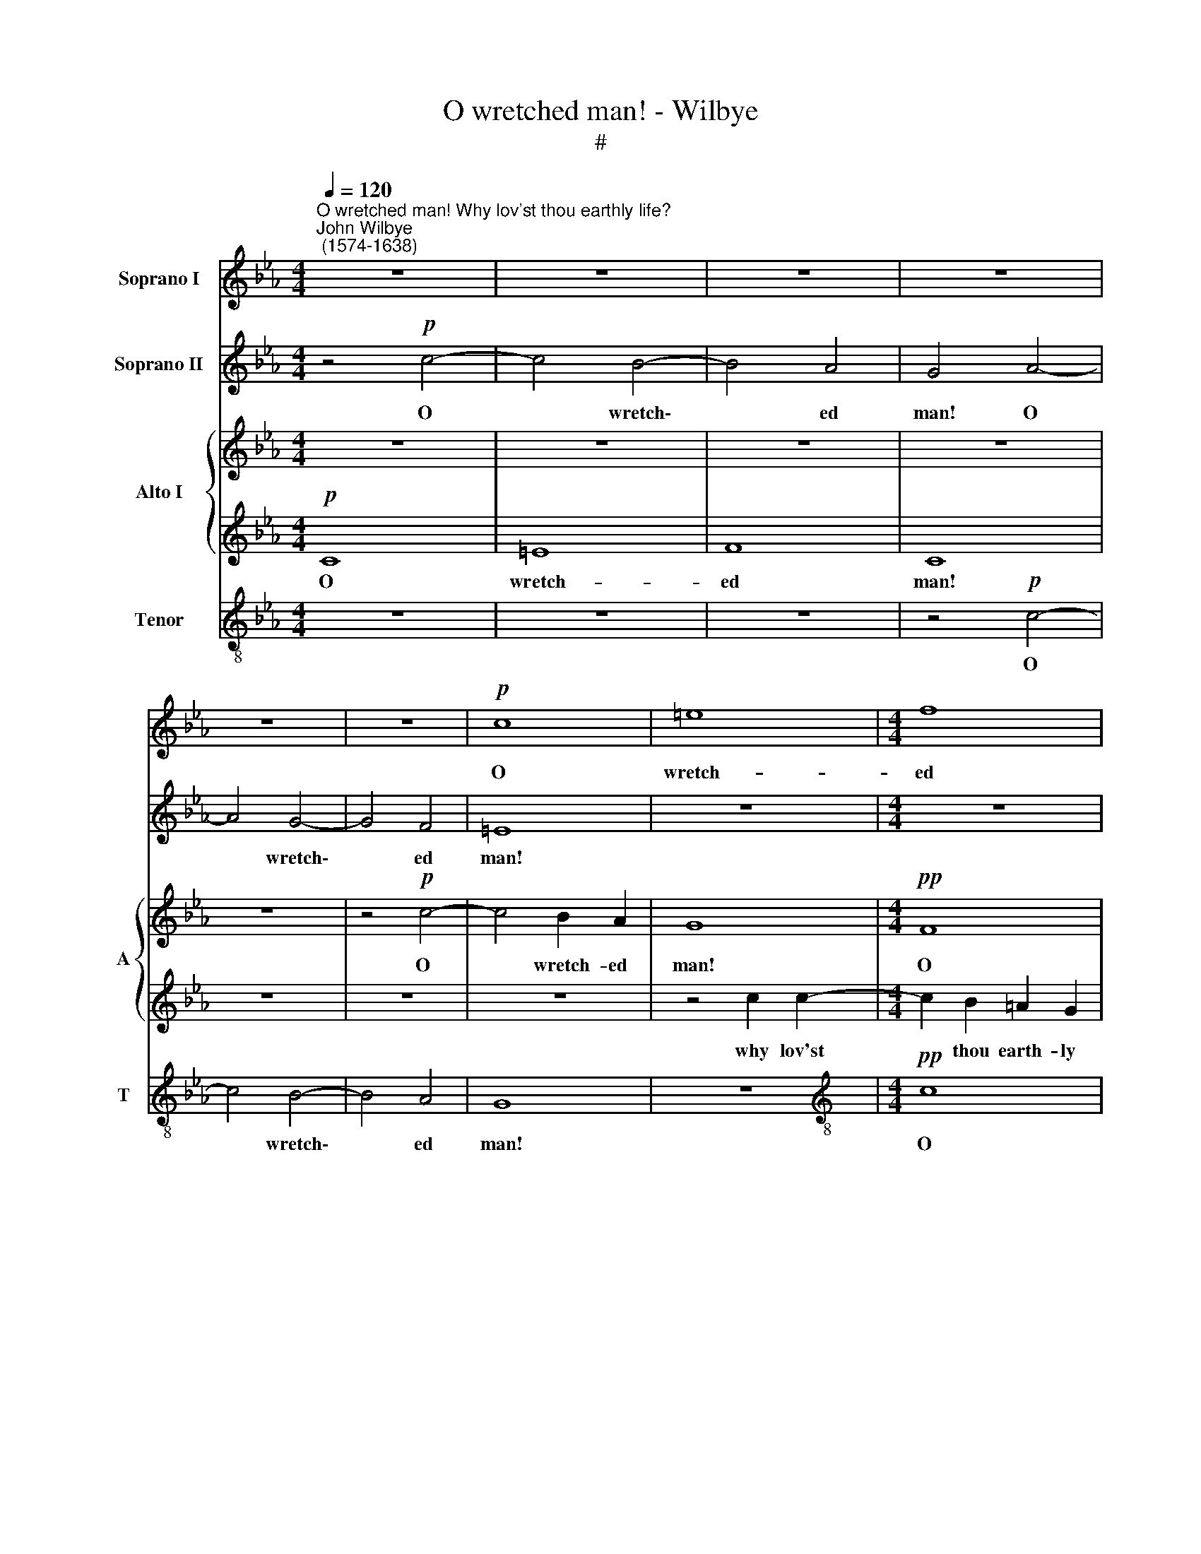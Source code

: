 X:1
T:O wretched man! - Wilbye
T:#
%%score 1 2 { 3 | 4 } 5
L:1/8
Q:1/4=120
M:4/4
K:Eb
V:1 treble nm="Soprano I"
V:2 treble nm="Soprano II"
V:3 treble nm="Alto I" snm="A"
V:4 treble 
V:5 treble-8 nm="Tenor" snm="T"
V:1
"^O wretched man! Why lov'st thou earthly life?""^John Wilbye\n (1574-1638)" z8 | z8 | z8 | z8 | %4
w: ||||
 z8 | z8 |!p! c8 | =e8 |[M:4/4] f8 | c8 | z4!pp! c4- | c4 B4- | B4 A4 | G8 | z4 c4 | c6 B2 | %16
w: ||O|wretch-|ed|man!|O|* wretch\-|* ed|man!|why|lov'st thou|
 A4 F4 | E8 | z8 | z8 | z4 z2"^cresc." c2 | f8- | f4 e4 | c2 _d2 e2 c2 | c2 (BA) B4 | c8 | z8 | %27
w: earth- ly|life?|||Which|nought|* en-|joys but cares and|end- less * trou-|ble;||
 z8 | z8 | z8 | z8 | z4 z2!mf! e2 | e6 B2 | c6 B2 | A4 B4 | G4 G4 | A4 z4 | z8 | z8 | z8 | z8 | %41
w: ||||What|plea- sure|here, but|breeds a|world of|grief?|||||
 z4!p! c4 | (c6 BA) | G2 c2 _e4- | e2 (_dc) B2 B2 | c4 A4 | z8 | z8 | z8 | z4"^cresc." _d4 | %50
w: What|hour's * *|ease, that an|* guish * doth not|dou- ble?||||No|
 _d4 d4 | c8- | c4 c4 | =d4 d4 | =e2 (f4 e2) | f8 | z8 | z8 | z4 B4 | c4 c4 | d2 (e4 d2) | e8 | %62
w: earth- ly|joys,|* but|have their|dis- con\- *|tents,|||but|have their|dis- con\- *|tents;|
 z8 | z8 | z4!mf! c4- | c4 B4- | B4 A4 | G4 z4 | z8 | z8 | c8 | =e8 | f8 | c8 | z4"^dim." c4- | %75
w: ||Then|* loathe|* that|life,|||then|loathe|that|life,|which|
 c4[Q:1/4=118] B4- |[Q:1/4=115] B4 A4[Q:1/4=114][Q:1/4=112][Q:1/4=109] | %77
w: * caus\-|* eth|
[Q:1/4=107] G4[Q:1/4=103] G4[Q:1/4=106][Q:1/4=105] |[Q:1/4=102] F16 |] %79
w: such la-|ments.|
V:2
 z4!p! c4- | c4 B4- | B4 A4 | G4 A4- | A4 G4- | G4 F4 | =E8 | z8 |[M:4/4] z8 |!pp! c8 | =e8 | f8 | %12
w: O|* wretch\-|* ed|man! O|* wretch\-|* ed|man!|||O|wretch-|ed|
 c8- | c4 c4 | c6 (BA) | G4 G4 | F8 | z4"^cresc." c4 | e6 e2 | _d4 c4 | c6 c2 | c2 (BA) B4 | c8 | %23
w: man!|* why|lov'st thou *|earth- ly|life?|Which|nought en-|joys but|cares and|end- less * trou-|ble;|
 z8 | z8 | z4 z2!mf! c2 | c6 f2 | _e6 e2 | f8- | f4 e4 | _d4 d4 | c8 | z8 | z8 | z8 | z8 | %36
w: ||What|plea- sure|her, but|breeds|* a|world of|grief?|||||
 z4 z2 e2 | e6 B2 | c6 B2 | A4 B4 | G4 G4 | F8 | z8 | z8 | z8 | z4 z2!p! c2 | (c6 BA) | %47
w: what|plea- sure|here, but|breeds a|world of|grief?||||What|hour's * *|
 G2 c2 _e4- | e2 (_dc) B2 B2 | c4 A4 | z8 | z8 | z8 | z8 | z8 | z4"^cresc." =A4 | B4 B4 | e6 e2 | %58
w: ease, that an|* guish * doth not|dou- ble?||||||but|have their|dis- con-|
 d8 | z8 | z8 | z4 G4 | A4 A4 | _d6 d2 | c8 | z8 | z8 | z4!mf! c4- | c4 B4- | B4 A4 | G8 | z8 | %72
w: tents,|||but|have their|dis- con-|tents;|||Then|* loathe|* that|life,||
 z8 |"^dim." c8 | =e8 | f8 | c8- | c4 c4 | c16 |] %79
w: |which|caus-|eth|such|* la-|ments.|
V:3
 z8 | z8 | z8 | z8 | z8 | z4!p! c4- | c4 B2 A2 | G8 |[M:4/4]!pp! F8 | =A6 B2 | c8 | z8 | z8 | %13
w: |||||O|* wretch- ed|man!|O|wretch- ed|man!|||
 z4 C4 | C4 F4 | F4 =E4 | F4"^cresc." A4 | c6 c2 | B4 G4 | A4 G4 | (E2 F2 G2) E2 | F8 | G8 | z8 | %24
w: why|lov'st thou|earth- ly|life? Which|nought en-|joys but|cares and|end\- * * less|trou-|ble;||
 z8 | z4 z2!mf! G2 | G3 G (AB) c2 | c4 c4 | A2 A2 (B4- | B2 A2) (A4- | A4 G4) | A6 c2 | c6 B2 | %33
w: |What|plea- sure here, * but|breeds, but|breeds a world|* * of||grief, what|plea- sure|
 A4 E4 | F3 E (DE F2- | F2 =ED) E4 | F4 z2 C2 | C3 D (EF) G2 | A2 E2 E4 | C2 (F3 E) D2 | C8- | %41
w: here, but|breeds a world * *|* * * of|grief, what|plea- sure here, * but|breeds a world,|a world * of|grief?|
 C4!p! A4 | (A6 GF) | =E2 C2 c3 c | B2 A2 B4 | A8 | A2 (A3 G F2) | E2 G2 c4- | c2 (BA) B4- | %49
w: * What|hour's * *|ease, that an- guish|doth not dou-|ble,|what hour's * *|ease than an\-|* guish * doth|
 B2 A2 (A4- | A4 G4) | A4"^cresc." A4 | G3 F G2 A2 | B4 c4 | B4 B4 | =A4 F4 | G4 G4 | =A2 (B4 A2) | %58
w: * not dou\-||ble? No|earth- ly joys but|have their|dis- con-|tents, but|have their|dis- con\- *|
 B4 F4 | _A4 B4 | A4 A4 | G4 E4 | F4 F4 | G2 (A4 G2) | A4!mf! A4 | G8 | F8 | =E8 | z8 | z4 c4- | %70
w: tents, but|have their|dis- con-|tents, but|have their|dis- con\- *|tents; Then|loathe|that|life,||then|
 c4 B2 A2 | G8 | F8 | =A6"^dim." B2 | c8 | z4 F4 | =E4 F4 | G6 G2 | =A16 |] %79
w: * loathe than|life,|then|loathe that|life,|which|caus- eth|such la-|ments.|
V:4
!p! C8 | =E8 | F8 | C8 | z8 | z8 | z8 | z4 c2 c2- |[M:4/4] c2 B2 =A2 G2 | F4 z2!pp! F2 | %10
w: O|wretch-|ed|man!||||why lov'st|* thou earth- ly|life? O|
 =E2 D2 C4- | C4 D4 | =E4 F4 | F4 =E4 | F8 | z8 | z4"^cresc." C4 | C4 A,4 | B,4 B,4 | A,4 z4 | z8 | %21
w: wretch- ed man!|* who|lov'st thou|earth- ly|life?||Which|nought en-|joys but|cares||
 z8 | z2 C2 (E2 F2 | G4) E4 | F8- | F4 =E4 | z2!mf! =E2 F2 A2 | G8 | F8 | _D4 E4 | F4 _D4 | E6 C2 | %32
w: |and end\- *|* less|trou\-|* ble;|What plea- sure|here,|but|breeds a|world of|grief, what|
 (C3 =D EF) G2 | A2 A,2 A,2 B,2 | C2 (F3 E D2 | C8) | C6 c2 | c6 B2 | A6 G2 | F3 E (DE F2- | %40
w: plea\- * * * sure|here, but breeds a|world of * *||grief, what|plea- sure|here, but|breeds a world * *|
 F2 =ED) E4 | F4!p! F4 | (F6 D2) | =E3 F G2 A2 | G2 A2 (A2 G2) | A6 E2 | E4 F4 | G4 E4 | E8 | %49
w: * * * of|grief? What|hour's *|ease, that an- guish|doth not dou\- *|ble, that|an- guish|doth not|dou-|
 E4 F4 | _D8 | E8 | E4 E4 | F4 F4 | G4 G4 | C4 C4 | E4 B,4 | C4 C4 | F4 D4 | E4 E4 | F6 F2 | %61
w: ble? No|earth-|ly|joys but|have their|dis- con-|tents, but|have their|dis- con-|tents, but|have their|dis- con-|
 B,4 B,4 | _D4 A,4 | B,4 B,4 | E8 | z8 | z8 | z4!mf! A4- | A4 G4- | G4 F4 | =E8 | z4 c2 c2- | %72
w: tents, but|have their|dis- con-|tents;|||Then|* loathe|* that|life,|which caus\-|
 c2 B2 =A2 G2 | F4 z2"^dim." F2 | =E2 D2 C4- | C2 C2 D2 D2 | C8 | C8 | C16 |] %79
w: * eth such la-|ments, then|loathe that life,|* which caus- eth|such|la-|ments.|
V:5
 z8 | z8 | z8 | z4!p! c4- | c4 B4- | B4 A4 | G8 | z8 |[M:4/4][K:treble-8]!pp! c8 | f8 | g8 | f8 | %12
w: |||O|* wretch\-|* ed|man!||O|wretch-|ed|man!|
 z8 | c8 | A4 F4 | c4 c4 | F8 | z8 | z8 | z8 | z4 z2"^cresc." c2 | A4 F4 | c6 _d2 | e4 c4 | _d8 | %25
w: |why|lov'st thou|earth- ly|life?||||Which|nought en-|joys but|end- less|trou-|
 c8 | z8 | z8 | z8 | z8 | z8 | z4 z2!mf! A2 | (A3 B c_d) e2 | A6 G2 | F4 B4 | c4 c4 | F4 z4 | z8 | %38
w: ble;||||||What|plea\- * * * sure|here, but|breeds a|world of|grief?||
 z8 | z8 | z8 | z4!p! F4 | (F3 G) A2 B2 | c6 (BA) | e4 e4 | A4 A4 | z8 | z8 | z8 | z8 | z8 | z8 | %52
w: |||What|hour's * ease, that|an- guish *|doth not|dou- ble?|||||||
 z4"^cresc." c4 | B4 A4 | G4 G4 | F8 | z8 | z8 | z4 B4 | A4 G4 | F4 F4 | E8 | z8 | z8 | z4!mf! A4 | %65
w: but|have their|dis- con-|tents,|||but|have their|dis- con-|tents;|||Then|
 E8 | F8 | c8 | z8 | c8 | =e6 f2 | g4 g4 | c8 | z8 | z4"^dim." g4 | f4 d4 | (=ef) (g4 f2- | %77
w: loathe|that|life,||which|caus- eth|such la-|ments,||which|caus- eth|such * la\- *|
 f2 =ed e4) | f16 |] %79
w: |ments.|

